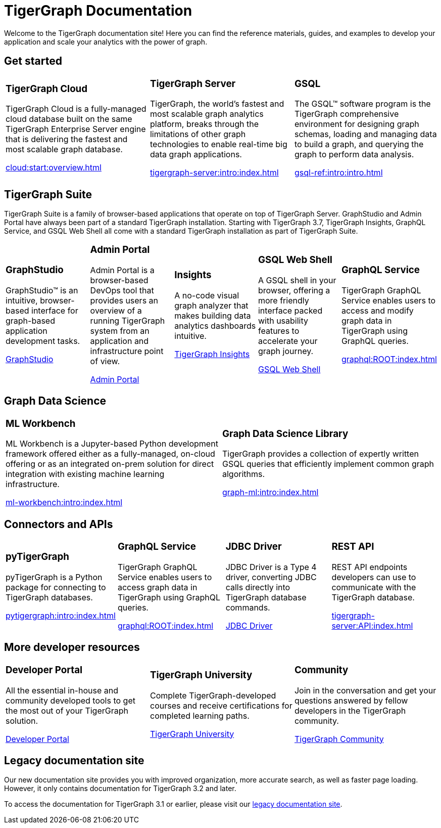 = TigerGraph Documentation
:navtitle: home
:page-role: home

Welcome to the TigerGraph documentation site!
Here you can find the reference materials, guides, and examples to develop your application and scale your analytics with the power of graph.

== Get started

[.home-card,cols="3,3,3",grid=none,frame=none]
|===
a|
=== TigerGraph Cloud

TigerGraph Cloud is a fully-managed cloud database built on the same TigerGraph Enterprise Server engine that is delivering the fastest and most scalable graph database.

xref:cloud:start:overview.adoc[]

a|
=== TigerGraph Server
TigerGraph, the world’s fastest and most scalable graph analytics platform, breaks through the limitations of other graph technologies to enable real-time big data graph applications.

xref:tigergraph-server:intro:index.adoc[]

a|
=== GSQL
The GSQL™ software program is the TigerGraph comprehensive environment for designing graph schemas, loading and managing data to build a graph, and querying the graph to perform data analysis.

xref:gsql-ref:intro:intro.adoc[]
|===

[#_tigergraph_suite]
== TigerGraph Suite

TigerGraph Suite is a family of browser-based applications that operate on top of TigerGraph Server. 
GraphStudio and Admin Portal have always been part of a standard TigerGraph installation. 
Starting with TigerGraph 3.7, TigerGraph Insights, GraphQL Service, and GSQL Web Shell all come with a standard TigerGraph installation as part of TigerGraph Suite. 

[.home-card,cols="3,3,3,3,3",grid=none,frame=none]
|===
a|
=== GraphStudio
GraphStudio™ is an intuitive, browser-based interface for graph-based application development tasks.

xref:gui:graphstudio:overview.adoc[GraphStudio]
a|
=== Admin Portal

Admin Portal is a browser-based DevOps tool that provides users an overview of a running TigerGraph system from an application and infrastructure point of view.

xref:gui:admin-portal:overview.adoc[Admin Portal]
a|
=== Insights
A no-code visual graph analyzer that makes building data analytics dashboards intuitive.

xref:insights:intro:index.adoc[TigerGraph Insights]
a|
=== GSQL Web Shell
A GSQL shell in your browser, offering a more friendly interface packed with usability features to accelerate your graph journey.

xref:tigergraph-server:gsql-shell:web.adoc[GSQL Web Shell]
a|
=== GraphQL Service
TigerGraph GraphQL Service enables users to access and modify graph data in TigerGraph using GraphQL queries.


xref:graphql:ROOT:index.adoc[]
|===

== Graph Data Science

[.home-card,cols="3,3",grid=none,frame=none]
|===
a|
=== ML Workbench
ML Workbench is a Jupyter-based Python development framework offered either as a fully-managed, on-cloud offering or as an integrated on-prem solution for direct integration with existing machine learning infrastructure.

xref:ml-workbench:intro:index.adoc[]

a|

=== Graph Data Science Library

TigerGraph provides a collection of expertly written GSQL queries that efficiently implement common graph algorithms.


xref:graph-ml:intro:index.adoc[]

|===

== Connectors and APIs

[.home-card,cols="3,3,3,3",grid=none,frame=none]
|===
a|
=== pyTigerGraph
pyTigerGraph is a Python package for connecting to TigerGraph databases.

xref:pytigergraph:intro:index.adoc[]
a|
=== GraphQL Service
TigerGraph GraphQL Service enables users to access graph data in TigerGraph using GraphQL queries.

xref:graphql:ROOT:index.adoc[]

a|
=== JDBC Driver

JDBC Driver is a Type 4 driver, converting JDBC calls directly into TigerGraph database commands.

link:https://github.com/tigergraph/ecosys/tree/master/tools/etl/tg-jdbc-driver[JDBC Driver]
a|
=== REST API

REST API endpoints developers can use to communicate with the TigerGraph database.

xref:tigergraph-server:API:index.adoc[]
|===

== More developer resources

[.home-card,cols="3a,3a,3a",grid="none",frame="none"]
|===
|=== Developer Portal
All the essential in-house and community developed tools to get the most out of your TigerGraph solution.

link:https://dev.tigergraph.com/[Developer Portal]
|=== TigerGraph University
Complete TigerGraph-developed courses and receive certifications for completed learning paths.

link:https://tigergraphuniversity.lessonly.com/lesson/1005737-welcome-to-tigergraph-university[TigerGraph University]
|=== Community
Join in the conversation and get your questions answered by fellow developers in the TigerGraph community.


https://dev.tigergraph.com/forum/[TigerGraph Community]
|===


== Legacy documentation site
Our new documentation site provides you with improved organization, more accurate search, as well as faster page loading. However, it only contains documentation for TigerGraph 3.2 and later.

To access the documentation for TigerGraph 3.1 or earlier, please visit our https://docs-legacy.tigergraph.com[legacy documentation site].

